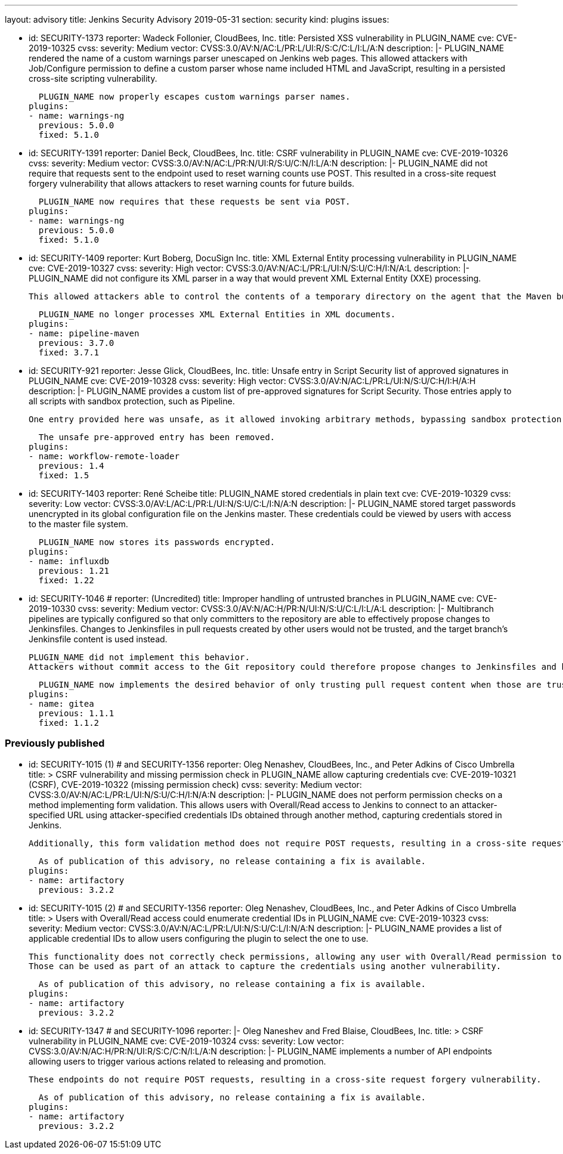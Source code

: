 ---
layout: advisory
title: Jenkins Security Advisory 2019-05-31
section: security
kind: plugins
issues:

- id: SECURITY-1373
  reporter: Wadeck Follonier, CloudBees, Inc.
  title: Persisted XSS vulnerability in PLUGIN_NAME
  cve: CVE-2019-10325
  cvss:
    severity: Medium
    vector: CVSS:3.0/AV:N/AC:L/PR:L/UI:R/S:C/C:L/I:L/A:N
  description: |-
    PLUGIN_NAME rendered the name of a custom warnings parser unescaped on Jenkins web pages.
    This allowed attackers with Job/Configure permission to define a custom parser whose name included HTML and JavaScript, resulting in a persisted cross-site scripting vulnerability.

    PLUGIN_NAME now properly escapes custom warnings parser names.
  plugins:
  - name: warnings-ng
    previous: 5.0.0
    fixed: 5.1.0

- id: SECURITY-1391
  reporter: Daniel Beck, CloudBees, Inc.
  title: CSRF vulnerability in PLUGIN_NAME
  cve: CVE-2019-10326
  cvss:
    severity: Medium
    vector: CVSS:3.0/AV:N/AC:L/PR:N/UI:R/S:U/C:N/I:L/A:N
  description: |-
    PLUGIN_NAME did not require that requests sent to the endpoint used to reset warning counts use POST.
    This resulted in a cross-site request forgery vulnerability that allows attackers to reset warning counts for future builds.

    PLUGIN_NAME now requires that these requests be sent via POST.
  plugins:
  - name: warnings-ng
    previous: 5.0.0
    fixed: 5.1.0


- id: SECURITY-1409
  reporter: Kurt Boberg, DocuSign Inc.
  title: XML External Entity processing vulnerability in PLUGIN_NAME
  cve: CVE-2019-10327
  cvss:
    severity: High
    vector: CVSS:3.0/AV:N/AC:L/PR:L/UI:N/S:U/C:H/I:N/A:L
  description: |-
    PLUGIN_NAME did not configure its XML parser in a way that would prevent XML External Entity (XXE) processing.

    This allowed attackers able to control the contents of a temporary directory on the agent that the Maven build is executing on to have Jenkins parse a maliciously crafted XML file that uses external entities for extraction of secrets from the Jenkins master, server-side request forgery, or denial-of-service attacks.

    PLUGIN_NAME no longer processes XML External Entities in XML documents.
  plugins:
  - name: pipeline-maven
    previous: 3.7.0
    fixed: 3.7.1


- id: SECURITY-921
  reporter: Jesse Glick, CloudBees, Inc.
  title: Unsafe entry in Script Security list of approved signatures in PLUGIN_NAME
  cve: CVE-2019-10328
  cvss:
    severity: High
    vector: CVSS:3.0/AV:N/AC:L/PR:L/UI:N/S:U/C:H/I:H/A:H
  description: |-
    PLUGIN_NAME provides a custom list of pre-approved signatures for Script Security.
    Those entries apply to all scripts with sandbox protection, such as Pipeline.

    One entry provided here was unsafe, as it allowed invoking arbitrary methods, bypassing sandbox protection.

    The unsafe pre-approved entry has been removed.
  plugins:
  - name: workflow-remote-loader
    previous: 1.4
    fixed: 1.5


- id: SECURITY-1403
  reporter: René Scheibe
  title: PLUGIN_NAME stored credentials in plain text
  cve: CVE-2019-10329
  cvss:
    severity: Low
    vector: CVSS:3.0/AV:L/AC:L/PR:L/UI:N/S:U/C:L/I:N/A:N
  description: |-
    PLUGIN_NAME stored target passwords unencrypted in its global configuration file on the Jenkins master.
    These credentials could be viewed by users with access to the master file system.

    PLUGIN_NAME now stores its passwords encrypted.
  plugins:
  - name: influxdb
    previous: 1.21
    fixed: 1.22


- id: SECURITY-1046
  # reporter: (Uncredited)
  title: Improper handling of untrusted branches in PLUGIN_NAME
  cve: CVE-2019-10330
  cvss:
    severity: Medium
    vector: CVSS:3.0/AV:N/AC:H/PR:N/UI:N/S:U/C:L/I:L/A:L
  description: |-
    Multibranch pipelines are typically configured so that only committers to the repository are able to effectively propose changes to Jenkinsfiles.
    Changes to Jenkinsfiles in pull requests created by other users would not be trusted, and the target branch's Jenkinsfile content is used instead.

    PLUGIN_NAME did not implement this behavior.
    Attackers without commit access to the Git repository could therefore propose changes to Jenkinsfiles and have those be applied for PR builds despite the configuration declaring them to be untrusted.

    PLUGIN_NAME now implements the desired behavior of only trusting pull request content when those are trusted.
  plugins:
  - name: gitea
    previous: 1.1.1
    fixed: 1.1.2


### Previously published

- id: SECURITY-1015 (1) # and SECURITY-1356
  reporter: Oleg Nenashev, CloudBees, Inc., and Peter Adkins of Cisco Umbrella
  title: >
    CSRF vulnerability and missing permission check in PLUGIN_NAME allow capturing credentials
  cve: CVE-2019-10321 (CSRF), CVE-2019-10322 (missing permission check)
  cvss:
    severity: Medium
    vector: CVSS:3.0/AV:N/AC:L/PR:L/UI:N/S:U/C:H/I:N/A:N
  description: |-
    PLUGIN_NAME does not perform permission checks on a method implementing form validation.
    This allows users with Overall/Read access to Jenkins to connect to an attacker-specified URL using attacker-specified credentials IDs obtained through another method, capturing credentials stored in Jenkins.

    Additionally, this form validation method does not require POST requests, resulting in a cross-site request forgery vulnerability.

    As of publication of this advisory, no release containing a fix is available.
  plugins:
  - name: artifactory
    previous: 3.2.2


- id: SECURITY-1015 (2) # and SECURITY-1356
  reporter: Oleg Nenashev, CloudBees, Inc., and Peter Adkins of Cisco Umbrella
  title: >
    Users with Overall/Read access could enumerate credential IDs in PLUGIN_NAME
  cve: CVE-2019-10323
  cvss:
    severity: Medium
    vector: CVSS:3.0/AV:N/AC:L/PR:L/UI:N/S:U/C:L/I:N/A:N
  description: |-
    PLUGIN_NAME provides a list of applicable credential IDs to allow users configuring the plugin to select the one to use.

    This functionality does not correctly check permissions, allowing any user with Overall/Read permission to get a list of valid credentials IDs.
    Those can be used as part of an attack to capture the credentials using another vulnerability.

    As of publication of this advisory, no release containing a fix is available.
  plugins:
  - name: artifactory
    previous: 3.2.2


- id: SECURITY-1347 # and SECURITY-1096
  reporter: |-
    Oleg Naneshev and Fred Blaise, CloudBees, Inc.
  title: >
    CSRF vulnerability in PLUGIN_NAME
  cve: CVE-2019-10324
  cvss:
    severity: Low
    vector: CVSS:3.0/AV:N/AC:H/PR:N/UI:R/S:C/C:N/I:L/A:N
  description: |-
    PLUGIN_NAME implements a number of API endpoints allowing users to trigger various actions related to releasing and promotion.

    These endpoints do not require POST requests, resulting in a cross-site request forgery vulnerability.

    As of publication of this advisory, no release containing a fix is available.
  plugins:
  - name: artifactory
    previous: 3.2.2
